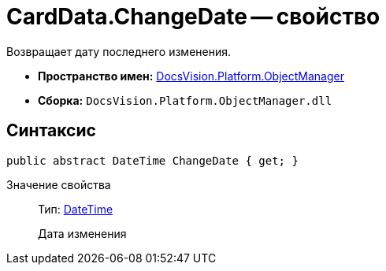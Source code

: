 = CardData.ChangeDate -- свойство

Возвращает дату последнего изменения.

* *Пространство имен:* xref:api/DocsVision/Platform/ObjectManager/ObjectManager_NS.adoc[DocsVision.Platform.ObjectManager]
* *Сборка:* `DocsVision.Platform.ObjectManager.dll`

== Синтаксис

[source,csharp]
----
public abstract DateTime ChangeDate { get; }
----

Значение свойства::
Тип: http://msdn.microsoft.com/ru-ru/library/system.datetime.aspx[DateTime]
+
Дата изменения
